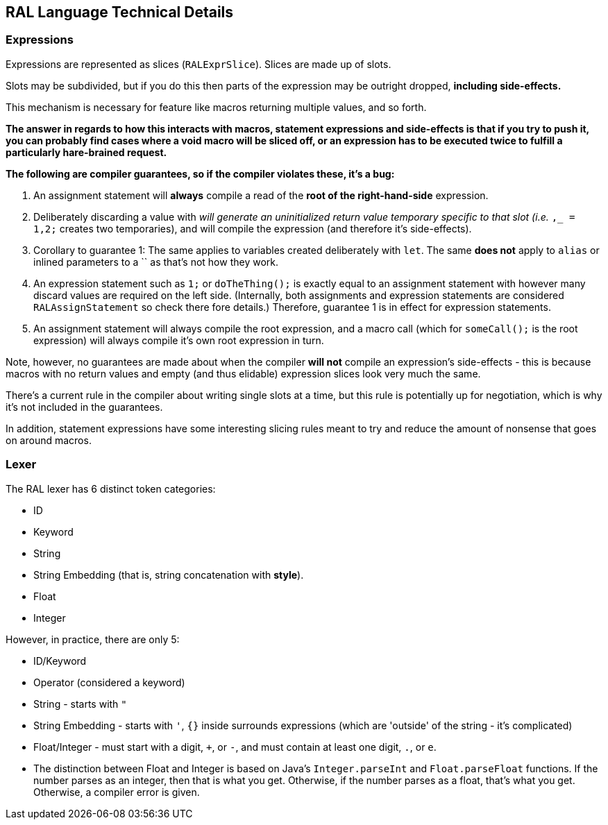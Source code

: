 ## RAL Language Technical Details

### Expressions

Expressions are represented as slices (`RALExprSlice`). Slices are made up of slots.

Slots may be subdivided, but if you do this then parts of the expression may be outright dropped, *including side-effects.*

This mechanism is necessary for feature like macros returning multiple values, and so forth.

*The answer in regards to how this interacts with macros, statement expressions and side-effects is that if you try to push it, you can probably find cases where a void macro will be sliced off, or an expression has to be executed twice to fulfill a particularly hare-brained request.*

*The following are [underline]##compiler guarantees##, so if the compiler violates these, it's a bug:*

1. An assignment statement will *always* compile a read of the *root of the right-hand-side* expression.

2. Deliberately discarding a value with `_` will generate an uninitialized return value temporary specific to that slot (i.e. `_,_ = 1,2;` creates two temporaries), and will compile the expression (and therefore it's side-effects).

3. Corollary to guarantee 1: The same applies to variables created deliberately with `let`. The same *does not* apply to `alias` or inlined parameters to a `` as that's not how they work.

4. An expression statement such as `1;` or `doTheThing();` is exactly equal to an assignment statement with however many discard values are required on the left side. (Internally, both assignments and expression statements are considered `RALAssignStatement` so check there fore details.)
   Therefore, guarantee 1 is in effect for expression statements.

5. An assignment statement will always compile the root expression, and a macro call (which for `someCall();` is the root expression) will always compile it's own root expression in turn.

Note, however, no guarantees are made about when the compiler *will not* compile an expression's side-effects - this is because macros with no return values and empty (and thus elidable) expression slices look very much the same.

There's a current rule in the compiler about writing single slots at a time, but this rule is potentially up for negotiation, which is why it's not included in the guarantees.

In addition, statement expressions have some interesting slicing rules meant to try and reduce the amount of nonsense that goes on around macros.

### Lexer

The RAL lexer has 6 distinct token categories:

- ID

- Keyword

- String

- String Embedding (that is, string concatenation with *style*).

- Float

- Integer

However, in practice, there are only 5:

- ID/Keyword

- Operator (considered a keyword)

- String - starts with `"`

- String Embedding - starts with `'`, `{}` inside surrounds expressions (which are 'outside' of the string - it's complicated)

- Float/Integer - must start with a digit, `+`, or `-`,  and must contain at least one digit, `.`, or `e`.
  
  - The distinction between Float and Integer is based on Java's `Integer.parseInt` and `Float.parseFloat` functions.
    If the number parses as an integer, then that is what you get.
    Otherwise, if the number parses as a float, that's what you get.
    Otherwise, a compiler error is given.
